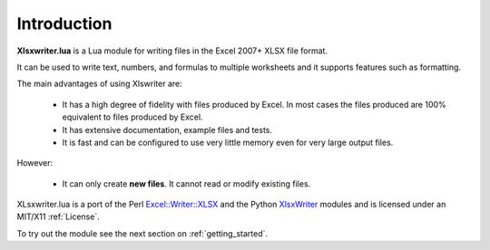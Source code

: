 .. _intro:

Introduction
============

**Xlsxwriter.lua** is a Lua module for writing files in the Excel 2007+ XLSX
file format.

It can be used to write text, numbers, and formulas to multiple worksheets and
it supports features such as formatting.

The main advantages of using Xlswriter are:

   * It has a high degree of fidelity with files produced by Excel. In most
     cases the files produced are 100% equivalent to files produced by Excel.

   * It has extensive documentation, example files and tests.

   * It is fast and can be configured to use very little memory even for very
     large output files.

However:

   * It can only create **new files**. It cannot read or modify existing files.

XLsxwriter.lua is a port of the Perl `Excel::Writer::XLSX <http://search.cpan.org/~jmcnamara/Excel-Writer-XLSX/>`_ and the Python `XlsxWriter <http://xlsxwriter.readthedocs.org>`_ modules and is licensed under an MIT/X11 :ref:`License`.

To try out the module see the next section on :ref:`getting_started`.
